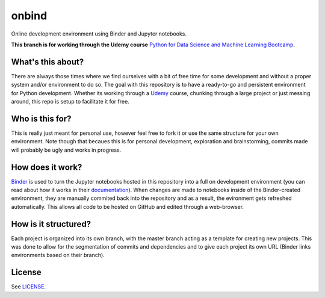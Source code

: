 onbind
======

.. image:: https://mybinder.org/badge.svg 
   :target: https://mybinder.org/v2/gh/learnitall/onbind/master?urlpath=lab

Online development environment using Binder and Jupyter notebooks. 

**This branch is for working through the Udemy course** `Python for Data Science
and Machine Learning Bootcamp <https://www.udemy.com/python-for-data-science-and-machine-learning-bootcamp/learn/v4/overview>`_.


What's this about?
------------------

There are always those times where we find ourselves with a bit of free time for some 
development and without a proper system and/or environment to do so. The goal with this
repository is to have a ready-to-go and persistent environment for Python development. 
Whether its working through a `Udemy <https://udemy.com>`_ course, chunking through a large 
project or just messing around, this repo is setup to facilitate it for free.


Who is this for?
----------------

This is really just meant for personal use, however feel free to fork it or use the same 
structure for your own environment. Note though that becaues this is for personal development,
exploration and brainstorming, commits made will probably be ugly and works in progress. 


How does it work?
-----------------

`Binder <https://mybinder.org>`_ is used to turn the Jupyter notebooks hosted in
this repository into a full on development environment (you can read about how
it works in their `documentation <https://mybinder.readthedocs.io/en/latest/>`_).
When changes are made to notebooks inside of the Binder-created environment, they
are manually commited back into the repository and as a result, the evironment 
gets refreshed automatically. This allows all code to be hosted on GitHub and edited 
through a web-browser.


How is it structured?
---------------------

Each project is organized into its own branch, with the master branch acting as a template
for creating new projects. This was done to allow for the segmentation of commits and 
dependencies and to give each project its own URL (Binder links environments based
on their branch). 


License
-------

See `LICENSE <https://github.com/learnitall/onbind/blob/master/LICENSE>`_.

